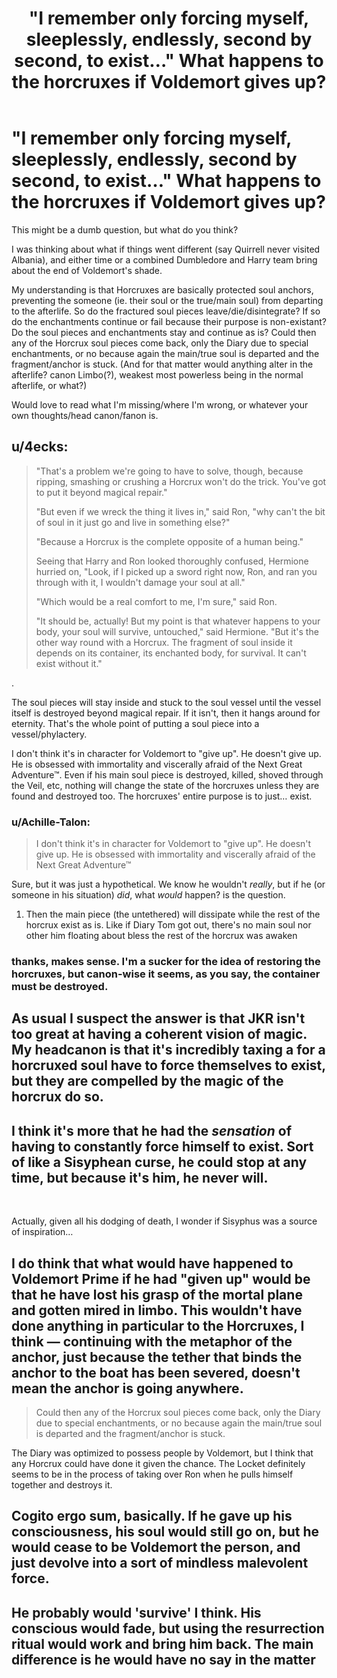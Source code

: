 #+TITLE: "I remember only forcing myself, sleeplessly, endlessly, second by second, to exist..." What happens to the horcruxes if Voldemort gives up?

* "I remember only forcing myself, sleeplessly, endlessly, second by second, to exist..." What happens to the horcruxes if Voldemort gives up?
:PROPERTIES:
:Author: troutbadger
:Score: 19
:DateUnix: 1557656294.0
:DateShort: 2019-May-12
:FlairText: Discussion
:END:
This might be a dumb question, but what do you think?

I was thinking about what if things went different (say Quirrell never visited Albania), and either time or a combined Dumbledore and Harry team bring about the end of Voldemort's shade.

My understanding is that Horcruxes are basically protected soul anchors, preventing the someone (ie. their soul or the true/main soul) from departing to the afterlife. So do the fractured soul pieces leave/die/disintegrate? If so do the enchantments continue or fail because their purpose is non-existant? Do the soul pieces and enchantments stay and continue as is? Could then any of the Horcrux soul pieces come back, only the Diary due to special enchantments, or no because again the main/true soul is departed and the fragment/anchor is stuck. (And for that matter would anything alter in the afterlife? canon Limbo(?), weakest most powerless being in the normal afterlife, or what?)

Would love to read what I'm missing/where I'm wrong, or whatever your own thoughts/head canon/fanon is.


** u/4ecks:
#+begin_quote
  "That's a problem we're going to have to solve, though, because ripping, smashing or crushing a Horcrux won't do the trick. You've got to put it beyond magical repair."

  "But even if we wreck the thing it lives in," said Ron, "why can't the bit of soul in it just go and live in something else?"

  "Because a Horcrux is the complete opposite of a human being."

  Seeing that Harry and Ron looked thoroughly confused, Hermione hurried on, "Look, if I picked up a sword right now, Ron, and ran you through with it, I wouldn't damage your soul at all."

  "Which would be a real comfort to me, I'm sure," said Ron.

  "It should be, actually! But my point is that whatever happens to your body, your soul will survive, untouched," said Hermione. "But it's the other way round with a Horcrux. The fragment of soul inside it depends on its container, its enchanted body, for survival. It can't exist without it."
#+end_quote

.

The soul pieces will stay inside and stuck to the soul vessel until the vessel itself is destroyed beyond magical repair. If it isn't, then it hangs around for eternity. That's the whole point of putting a soul piece into a vessel/phylactery.

I don't think it's in character for Voldemort to "give up". He doesn't give up. He is obsessed with immortality and viscerally afraid of the Next Great Adventure™. Even if his main soul piece is destroyed, killed, shoved through the Veil, etc, nothing will change the state of the horcruxes unless they are found and destroyed too. The horcruxes' entire purpose is to just... exist.
:PROPERTIES:
:Author: 4ecks
:Score: 21
:DateUnix: 1557657406.0
:DateShort: 2019-May-12
:END:

*** u/Achille-Talon:
#+begin_quote
  I don't think it's in character for Voldemort to "give up". He doesn't give up. He is obsessed with immortality and viscerally afraid of the Next Great Adventure™
#+end_quote

Sure, but it was just a hypothetical. We know he wouldn't /really/, but if he (or someone in his situation) /did/, what /would/ happen? is the question.
:PROPERTIES:
:Author: Achille-Talon
:Score: 14
:DateUnix: 1557659212.0
:DateShort: 2019-May-12
:END:

**** Then the main piece (the untethered) will dissipate while the rest of the horcrux exist as is. Like if Diary Tom got out, there's no main soul nor other him floating about bless the rest of the horcrux was awaken
:PROPERTIES:
:Author: Rift-Warden
:Score: 12
:DateUnix: 1557667505.0
:DateShort: 2019-May-12
:END:


*** thanks, makes sense. I'm a sucker for the idea of restoring the horcruxes, but canon-wise it seems, as you say, the container must be destroyed.
:PROPERTIES:
:Author: troutbadger
:Score: 1
:DateUnix: 1557691549.0
:DateShort: 2019-May-13
:END:


** As usual I suspect the answer is that JKR isn't too great at having a coherent vision of magic. My headcanon is that it's incredibly taxing a for a horcruxed soul have to force themselves to exist, but they are compelled by the magic of the horcrux do so.
:PROPERTIES:
:Author: SingInDefeat
:Score: 18
:DateUnix: 1557660610.0
:DateShort: 2019-May-12
:END:


** I think it's more that he had the /sensation/ of having to constantly force himself to exist. Sort of like a Sisyphean curse, he could stop at any time, but because it's him, he never will.

​

Actually, given all his dodging of death, I wonder if Sisyphus was a source of inspiration...
:PROPERTIES:
:Author: Slightly_Too_Heavy
:Score: 11
:DateUnix: 1557658688.0
:DateShort: 2019-May-12
:END:


** I do think that what would have happened to Voldemort Prime if he had "given up" would be that he have lost his grasp of the mortal plane and gotten mired in limbo. This wouldn't have done anything in particular to the Horcruxes, I think --- continuing with the metaphor of the anchor, just because the tether that binds the anchor to the boat has been severed, doesn't mean the anchor is going anywhere.

#+begin_quote
  Could then any of the Horcrux soul pieces come back, only the Diary due to special enchantments, or no because again the main/true soul is departed and the fragment/anchor is stuck.
#+end_quote

The Diary was optimized to possess people by Voldemort, but I think that any Horcrux could have done it given the chance. The Locket definitely seems to be in the process of taking over Ron when he pulls himself together and destroys it.
:PROPERTIES:
:Author: Achille-Talon
:Score: 4
:DateUnix: 1557657557.0
:DateShort: 2019-May-12
:END:


** Cogito ergo sum, basically. If he gave up his consciousness, his soul would still go on, but he would cease to be Voldemort the person, and just devolve into a sort of mindless malevolent force.
:PROPERTIES:
:Author: Tsorovar
:Score: 2
:DateUnix: 1557724905.0
:DateShort: 2019-May-13
:END:


** He probably would 'survive' I think. His conscious would fade, but using the resurrection ritual would work and bring him back. The main difference is he would have no say in the matter
:PROPERTIES:
:Author: Pandainthecircus
:Score: 1
:DateUnix: 1557664867.0
:DateShort: 2019-May-12
:END:
